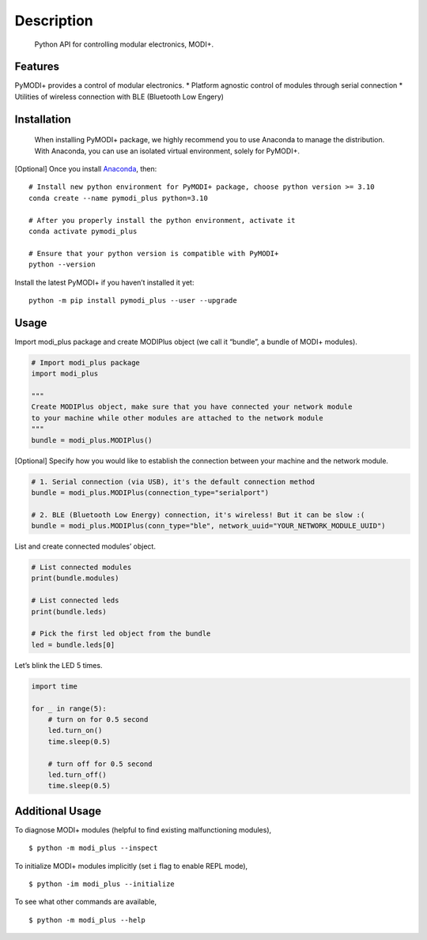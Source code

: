 Description
===========

   Python API for controlling modular electronics, MODI+.

Features
--------

PyMODI+ provides a control of modular electronics. \* Platform agnostic
control of modules through serial connection \* Utilities of wireless
connection with BLE (Bluetooth Low Engery)

Installation
------------

   When installing PyMODI+ package, we highly recommend you to use
   Anaconda to manage the distribution. With Anaconda, you can use an
   isolated virtual environment, solely for PyMODI+.

[Optional] Once you install
`Anaconda <https://docs.anaconda.com/anaconda/install/>`__, then:

::

   # Install new python environment for PyMODI+ package, choose python version >= 3.10
   conda create --name pymodi_plus python=3.10

   # After you properly install the python environment, activate it
   conda activate pymodi_plus

   # Ensure that your python version is compatible with PyMODI+
   python --version

Install the latest PyMODI+ if you haven’t installed it yet:

::

   python -m pip install pymodi_plus --user --upgrade

Usage
-----

Import modi_plus package and create MODIPlus object (we call it
“bundle”, a bundle of MODI+ modules).

.. code:: python

   # Import modi_plus package
   import modi_plus

   """
   Create MODIPlus object, make sure that you have connected your network module
   to your machine while other modules are attached to the network module
   """
   bundle = modi_plus.MODIPlus()

[Optional] Specify how you would like to establish the connection
between your machine and the network module.

.. code:: python

   # 1. Serial connection (via USB), it's the default connection method
   bundle = modi_plus.MODIPlus(connection_type="serialport")

   # 2. BLE (Bluetooth Low Energy) connection, it's wireless! But it can be slow :(
   bundle = modi_plus.MODIPlus(conn_type="ble", network_uuid="YOUR_NETWORK_MODULE_UUID")

List and create connected modules’ object.

.. code:: python

   # List connected modules
   print(bundle.modules)

   # List connected leds
   print(bundle.leds)

   # Pick the first led object from the bundle
   led = bundle.leds[0]

Let’s blink the LED 5 times.

.. code:: python

   import time

   for _ in range(5):
       # turn on for 0.5 second
       led.turn_on()
       time.sleep(0.5)

       # turn off for 0.5 second
       led.turn_off()
       time.sleep(0.5)

Additional Usage
----------------

To diagnose MODI+ modules (helpful to find existing malfunctioning
modules),

::

   $ python -m modi_plus --inspect

To initialize MODI+ modules implicitly (set ``i`` flag to enable REPL
mode),

::

   $ python -im modi_plus --initialize

To see what other commands are available,

::

   $ python -m modi_plus --help
